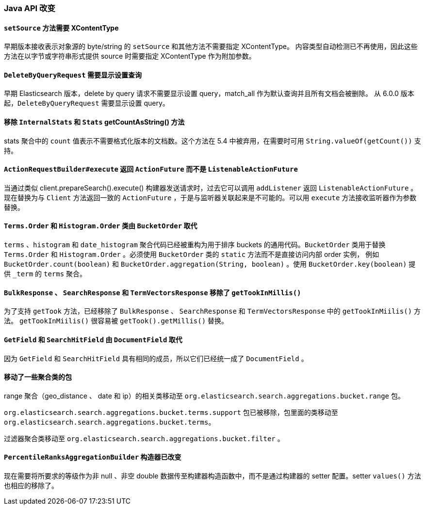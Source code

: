 [[breaking_60_java_changes]]
=== Java API 改变

==== `setSource` 方法需要 XContentType

早期版本接收表示对象源的 byte/string 的 `setSource` 和其他方法不需要指定 XContentType。
内容类型自动检测已不再使用，因此这些方法在以字节或字符串形式提供 source 时需要指定 XContentType 作为附加参数。

==== `DeleteByQueryRequest` 需要显示设置查询

早期 Elasticsearch 版本，delete by query 请求不需要显示设置 query，match_all 作为默认查询并且所有文档会被删除。
从 6.0.0 版本起，`DeleteByQueryRequest` 需要显示设置 query。

==== 移除 `InternalStats` 和 `Stats` getCountAsString() 方法

stats 聚合中的 `count` 值表示不需要格式化版本的文档数。这个方法在 5.4 中被弃用，在需要时可用 `String.valueOf(getCount())` 支持。

==== `ActionRequestBuilder#execute` 返回 `ActionFuture` 而不是 `ListenableActionFuture`

当通过类似 client.prepareSearch().execute() 构建器发送请求时，过去它可以调用 `addListener` 返回 `ListenableActionFuture` 。
现在替换为与 `Client` 方法返回一致的 `ActionFuture` ，于是与监听器关联起来是不可能的。可以用 `execute` 方法接收监听器作为参数替换。

==== `Terms.Order` 和 `Histogram.Order` 类由 `BucketOrder` 取代

`terms` 、`histogram` 和 `date_histogram` 聚合代码已经被重构为用于排序 buckets 的通用代码。`BucketOrder` 类用于替换 `Terms.Order` 和
`Histogram.Order` 。必须使用 `BucketOrder` 类的 `static` 方法而不是直接访问内部 order 实例，
例如 `BucketOrder.count(boolean)` 和 `BucketOrder.aggregation(String, boolean)` 。使用 `BucketOrder.key(boolean)` 提供 `_term` 的 `terms` 聚合。

==== `BulkResponse` 、 `SearchResponse` 和 `TermVectorsResponse` 移除了 `getTookInMillis()`

为了支持 `getTook` 方法，已经移除了 `BulkResponse` 、 `SearchResponse` 和 `TermVectorsResponse` 中的 `getTookInMiilis()` 方法。
`getTookInMiilis()` 很容易被 `getTook().getMillis()` 替换。

==== `GetField` 和 `SearchHitField` 由 `DocumentField` 取代

因为 `GetField` 和 `SearchHitField` 具有相同的成员，所以它们已经统一成了 `DocumentField` 。

==== 移动了一些聚合类的包

range 聚合（geo_distance 、 date 和 ip）的相关类移动至 `org.elasticsearch.search.aggregations.bucket.range` 包。

`org.elasticsearch.search.aggregations.bucket.terms.support` 包已被移除，包里面的类移动至 `org.elasticsearch.search.aggregations.bucket.terms`。

过滤器聚合类移动至 `org.elasticsearch.search.aggregations.bucket.filter` 。

==== `PercentileRanksAggregationBuilder` 构造器已改变

现在需要将所要求的等级作为非 null 、非空 double 数据传至构建器构造函数中，而不是通过构建器的 setter 配置。setter `values()` 方法也相应的移除了。

